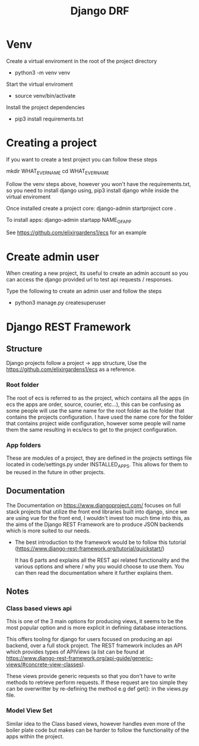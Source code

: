 :PROPERTIES:
:ID:       9af6dacb-ca89-4a26-a122-75eeeb3dba4f
:END:
#+title: Django DRF
* Venv
Create a virtual enviroment in the root of the project directory
- python3 -m venv venv

Start the virtual enviroment
- source venv/bin/activate

Install the project dependencies
- pip3 install requirements.txt

* Creating a project
If you want to create a test project you can follow these steps

mkdir WHAT_EVER_NAME
cd WHAT_EVER_NAME

Follow the venv steps above, however you won't have the requirements.txt, so you need to install django using, pip3 install django while inside the virtual enviroment

Once installed create a project core:
django-admin startproject core .

To install apps:
django-admin startapp NAME_OF_APP

See https://github.com/elixirgardens1/ecs for an example


* Create admin user
When creating a new project, its useful to create an admin account so you can access the django provided url to test api requests / responses.

Type the following to create an admin user and follow the steps
- python3 manage.py createsuperuser

* Django REST Framework

** Structure

Django projects follow a project -> app structure, Use the https://github.com/elixirgardens1/ecs
as a reference.

*** Root folder
The root of ecs is referred to as the project, which contains all the apps (in ecs the apps are order, source, courier, etc...), this can be confusing as some people will use the same name for the root folder as the folder that contains the projects configuration. I have used the name core for the folder that contains project wide configuration, however some people will name them the same resulting in ecs/ecs to get to the project configuration.

*** App folders
These are modules of a project, they are defined in the projects settings file located in code/settings.py under INSTALLED_APPS. This allows for them to be reused in the future in other projects.

** Documentation

The Documentation on https://www.djangoproject.com/ focuses on full stack projects that utilize the front end libraries built into django, since we are using vue for the front end, I wouldn't invest too much time into this, as the aims of the Django REST Framework are to produce JSON backends which is more suited to our needs.

- The best introduction to the framework would be to follow this tutorial
  (https://www.django-rest-framework.org/tutorial/quickstart/)

  It has 6 parts and explains all the REST api related functionality and the various options and where / why you would choose to use them. You can then read the documentation where it further explains them.


** Notes
*** Class based views api
This is one of the 3 main options for producing views, it seems to be the most popular option and is more explicit in defining database interactions.

This offers tooling for django for users focused on producing an api backend, over a full stock project. The REST framework includes an API which provides types of APIViews (a list can be found at https://www.django-rest-framework.org/api-guide/generic-views/#concrete-view-classes).

These views provide generic requests so that you don't have to write methods to retrieve perform requests. If these request are too simple they can be overwritter by re-defining the method e.g def get(): in the views.py file.

*** Model View Set
Similar idea to the Class based views, however handles even more of the boiler plate code but makes can be harder to follow the functionality of the apps within the project.
